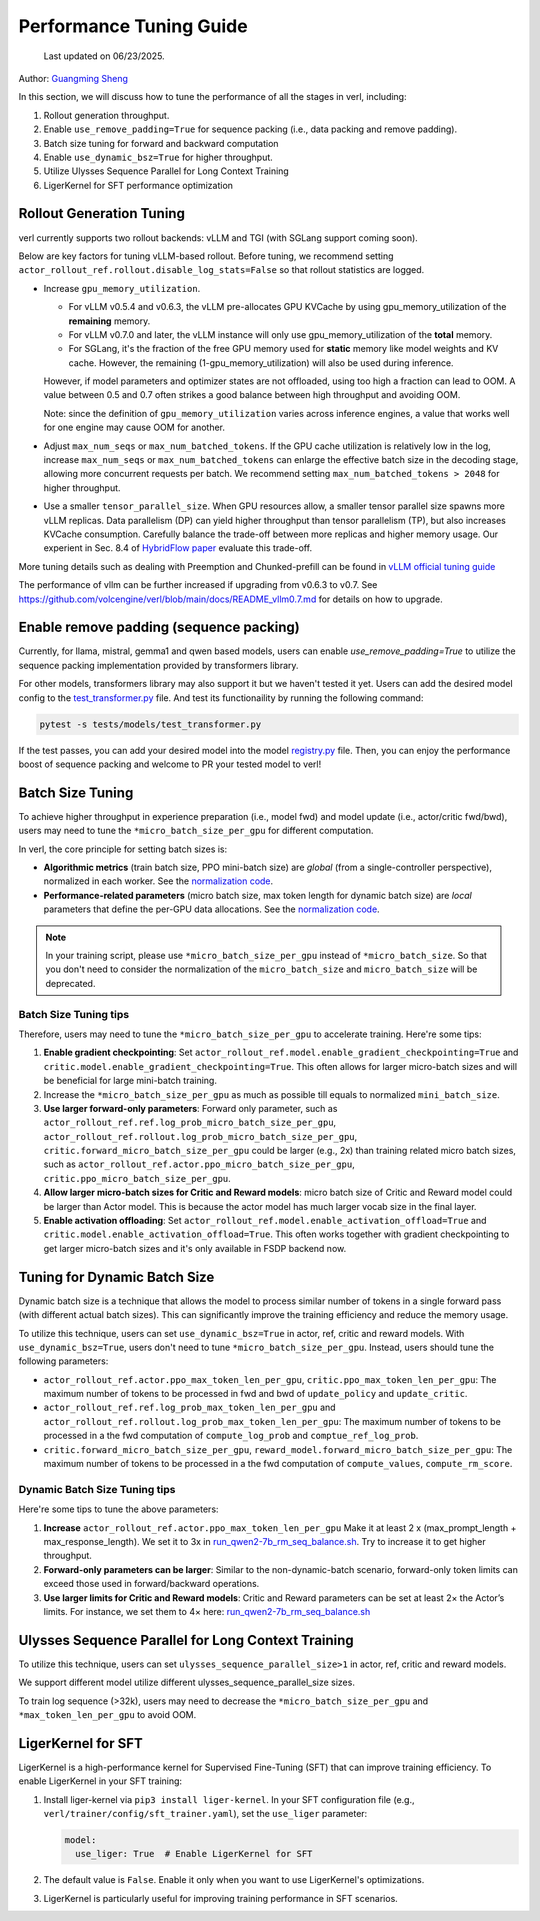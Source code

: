 Performance Tuning Guide
==============================

  Last updated on 06/23/2025.

Author: `Guangming Sheng <https://github.com/PeterSH6>`_

In this section, we will discuss how to tune the performance of all the stages in verl, including:

1. Rollout generation throughput.

2. Enable ``use_remove_padding=True`` for sequence packing (i.e., data packing and remove padding).

3. Batch size tuning for forward and backward computation

4. Enable ``use_dynamic_bsz=True`` for higher throughput.

5. Utilize Ulysses Sequence Parallel for Long Context Training

6. LigerKernel for SFT performance optimization

Rollout Generation Tuning
--------------------------

verl currently supports two rollout backends: vLLM and TGI (with SGLang support coming soon). 

Below are key factors for tuning vLLM-based rollout. Before tuning, we recommend setting ``actor_rollout_ref.rollout.disable_log_stats=False`` so that rollout statistics are logged.

- Increase ``gpu_memory_utilization``.

  - For vLLM v0.5.4 and v0.6.3, the vLLM pre-allocates GPU KVCache by using gpu_memory_utilization of the **remaining** memory. 
  - For vLLM v0.7.0 and later, the vLLM instance will only use gpu_memory_utilization of the **total** memory.
  - For SGLang, it's the fraction of the free GPU memory used for **static** memory like model weights and KV cache. However, the remaining (1-gpu_memory_utilization) will also be used during inference.

  However, if model parameters and optimizer states are not offloaded, using too high a fraction can lead to OOM. 
  A value between 0.5 and 0.7 often strikes a good balance between high throughput and avoiding OOM.

  Note: since the definition of ``gpu_memory_utilization`` varies across inference engines, a value that works well for one engine may cause OOM for another.

- Adjust ``max_num_seqs`` or ``max_num_batched_tokens``.
  If the GPU cache utilization is relatively low in the log, increase ``max_num_seqs`` or ``max_num_batched_tokens`` 
  can enlarge the effective batch size in the decoding stage, allowing more concurrent requests per batch. 
  We recommend setting ``max_num_batched_tokens > 2048`` for higher throughput.

- Use a smaller ``tensor_parallel_size``. 
  When GPU resources allow, a smaller tensor parallel size spawns more vLLM replicas. 
  Data parallelism (DP) can yield higher throughput than tensor parallelism (TP), but also increases KVCache consumption. 
  Carefully balance the trade-off between more replicas and higher memory usage.
  Our experient in Sec. 8.4 of `HybridFlow paper <https://arxiv.org/pdf/2409.19256v2>`_ evaluate this trade-off.

More tuning details such as dealing with Preemption and Chunked-prefill
can be found in `vLLM official tuning guide <https://docs.vllm.ai/en/latest/performance/optimization.html>`_ 

The performance of vllm can be further increased if upgrading from v0.6.3 to v0.7. See https://github.com/volcengine/verl/blob/main/docs/README_vllm0.7.md for details on how to upgrade.

Enable remove padding (sequence packing)
-----------------------------------------

Currently, for llama, mistral, gemma1 and qwen based models, users can enable `use_remove_padding=True` to utilize the 
sequence packing implementation provided by transformers library.

For other models, transformers library may also support it but we haven't tested it yet.
Users can add the desired model config to the  `test_transformer.py <https://github.com/volcengine/verl/blob/main/tests/models/test_transformer.py#L24>`_ file.
And test its functionaility by running the following command:

.. code-block:: bash

  pytest -s tests/models/test_transformer.py

If the test passes, you can add your desired model into the model `registry.py <https://github.com/volcengine/verl/blob/main/verl/models/registry.py#L24>`_ file.
Then, you can enjoy the performance boost of sequence packing
and welcome to PR your tested model to verl!


Batch Size Tuning
-----------------

To achieve higher throughput in experience preparation (i.e., model fwd) and model update (i.e., actor/critic fwd/bwd), 
users may need to tune the ``*micro_batch_size_per_gpu`` for different computation.

In verl, the core principle for setting batch sizes is:

- **Algorithmic metrics** (train batch size, PPO mini-batch size) are *global* (from a single-controller perspective), 
  normalized in each worker. See the `normalization code <https://github.com/volcengine/verl/blob/main/verl/workers/fsdp_workers.py#L120-L122>`_.

- **Performance-related parameters** (micro batch size, max token length for dynamic batch size) are *local* parameters that define the per-GPU data allocations. 
  See the `normalization code <https://github.com/volcengine/verl/blob/main/verl/workers/fsdp_workers.py#L127>`_.

.. note:: In your training script, please use ``*micro_batch_size_per_gpu`` instead of ``*micro_batch_size``. 
  So that you don't need to consider the normalization of the ``micro_batch_size`` and ``micro_batch_size`` will be deprecated.

Batch Size Tuning tips
""""""""""""""""""""""

Therefore, users may need to tune the ``*micro_batch_size_per_gpu`` to accelerate training. Here're some tips:

1. **Enable gradient checkpointing**: 
   Set ``actor_rollout_ref.model.enable_gradient_checkpointing=True`` and ``critic.model.enable_gradient_checkpointing=True``. 
   This often allows for larger micro-batch sizes and will be beneficial for large mini-batch training.

2. Increase the ``*micro_batch_size_per_gpu`` as much as possible till equals to normalized ``mini_batch_size``.

3. **Use larger forward-only parameters**: 
   Forward only parameter, such as ``actor_rollout_ref.ref.log_prob_micro_batch_size_per_gpu``, 
   ``actor_rollout_ref.rollout.log_prob_micro_batch_size_per_gpu``, ``critic.forward_micro_batch_size_per_gpu`` could be larger (e.g., 2x) than training related micro batch sizes,
   such as ``actor_rollout_ref.actor.ppo_micro_batch_size_per_gpu``, ``critic.ppo_micro_batch_size_per_gpu``.

4. **Allow larger micro-batch sizes for Critic and Reward models**:
   micro batch size of Critic and Reward model could be larger than Actor model. This is because the actor model has much larger vocab size in the final layer.

5. **Enable activation offloading**:
   Set ``actor_rollout_ref.model.enable_activation_offload=True`` and ``critic.model.enable_activation_offload=True``.
   This often works together with gradient checkpointing to get larger micro-batch sizes and it's only available in FSDP backend now.

Tuning for Dynamic Batch Size
-----------------------------

Dynamic batch size is a technique that allows the model to process similar number of tokens in a single forward pass (with different actual batch sizes).
This can significantly improve the training efficiency and reduce the memory usage.

To utilize this technique, users can set ``use_dynamic_bsz=True`` in actor, ref, critic and reward models.
With ``use_dynamic_bsz=True``, users don't need to tune ``*micro_batch_size_per_gpu``. 
Instead, users should tune the following parameters:

- ``actor_rollout_ref.actor.ppo_max_token_len_per_gpu``, ``critic.ppo_max_token_len_per_gpu``: 
  The maximum number of tokens to be processed in fwd and bwd of ``update_policy`` and ``update_critic``.

- ``actor_rollout_ref.ref.log_prob_max_token_len_per_gpu`` and ``actor_rollout_ref.rollout.log_prob_max_token_len_per_gpu``: 
  The maximum number of tokens to be processed in a the fwd computation of ``compute_log_prob`` and ``comptue_ref_log_prob``.

- ``critic.forward_micro_batch_size_per_gpu``, ``reward_model.forward_micro_batch_size_per_gpu``: 
  The maximum number of tokens to be processed in a the fwd computation of ``compute_values``, ``compute_rm_score``.

Dynamic Batch Size Tuning tips
""""""""""""""""""""""""""""""

Here're some tips to tune the above parameters:

1. **Increase** ``actor_rollout_ref.actor.ppo_max_token_len_per_gpu``  
   Make it at least 2 x (max_prompt_length + max_response_length). We set it to 3x in `run_qwen2-7b_rm_seq_balance.sh <https://github.com/volcengine/verl/blob/main/examples/ppo_trainer/run_qwen2-7b_rm_seq_balance.sh#L25>`_.
   Try to increase it to get higher throughput.

2. **Forward-only parameters can be larger**: 
   Similar to the non-dynamic-batch scenario, forward-only token limits can exceed those used in forward/backward operations.
 
3. **Use larger limits for Critic and Reward models**:
   Critic and Reward parameters can be set at least 2× the Actor’s limits. For instance, we set them to 4× here:  
   `run_qwen2-7b_rm_seq_balance.sh <https://github.com/volcengine/verl/blob/main/examples/ppo_trainer/run_qwen2-7b_rm_seq_balance.sh#L40>`_
   
.. :math:`\text{critic.ppo_max_token_len_per_gpu}  = 2 \times  \text{actor.ppo_max_token_len_per_gpu})`.

Ulysses Sequence Parallel for Long Context Training
----------------------------------------------------

To utilize this technique, users can set ``ulysses_sequence_parallel_size>1`` in actor, ref, critic and reward models.

We support different model utilize different ulysses_sequence_parallel_size sizes.

To train log sequence (>32k), users may need to decrease the ``*micro_batch_size_per_gpu`` and ``*max_token_len_per_gpu`` to avoid OOM.

LigerKernel for SFT
----------------------

LigerKernel is a high-performance kernel for Supervised Fine-Tuning (SFT) that can improve training efficiency. To enable LigerKernel in your SFT training:

1. Install liger-kernel via ``pip3 install liger-kernel``. In your SFT configuration file (e.g., ``verl/trainer/config/sft_trainer.yaml``), set the ``use_liger`` parameter:

   .. code-block:: yaml

      model:
        use_liger: True  # Enable LigerKernel for SFT

2. The default value is ``False``. Enable it only when you want to use LigerKernel's optimizations.

3. LigerKernel is particularly useful for improving training performance in SFT scenarios.

